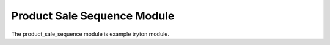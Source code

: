 Product Sale Sequence Module
############################

The product_sale_sequence module is example tryton module.
